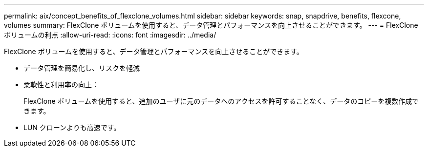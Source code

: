 ---
permalink: aix/concept_benefits_of_flexclone_volumes.html 
sidebar: sidebar 
keywords: snap, snapdrive, benefits, flexcone, volumes 
summary: FlexClone ボリュームを使用すると、データ管理とパフォーマンスを向上させることができます。 
---
= FlexClone ボリュームの利点
:allow-uri-read: 
:icons: font
:imagesdir: ../media/


[role="lead"]
FlexClone ボリュームを使用すると、データ管理とパフォーマンスを向上させることができます。

* データ管理を簡易化し、リスクを軽減
* 柔軟性と利用率の向上：
+
FlexClone ボリュームを使用すると、追加のユーザに元のデータへのアクセスを許可することなく、データのコピーを複数作成できます。

* LUN クローンよりも高速です。


